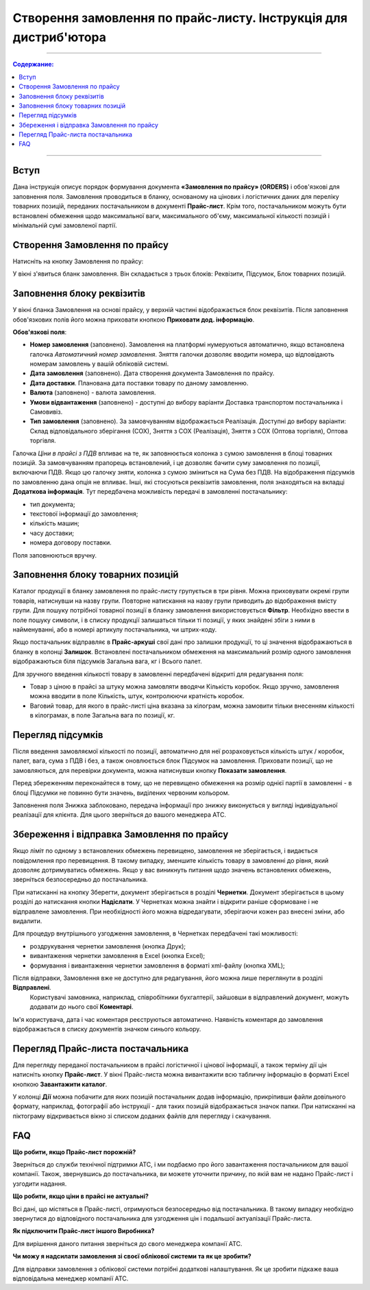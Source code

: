 Створення замовлення по прайс-листу. Інструкція для дистриб'ютора
#########################################################
---------

.. contents:: Содержание:
   :depth: 3

---------

Вступ
=======================================

Дана інструкція описує порядок формування документа **«Замовлення по прайсу» (ORDERS)** і обов'язкові для заповнення поля. Замовлення проводиться в бланку, основаному на цінових і логістичних даних для переліку товарних позицій,  переданих постачальником в документі **Прайс-лист**. Крім того, постачальником можуть бути встановлені обмеження щодо максимальної ваги, максимального об'єму, максимальної кількості позицій і мінімальній сумі замовленої партії.

Створення Замовлення по прайсу
=======================================
Натисніть на кнопку Замовлення по прайсу:

.. image:: pics_Sozdanie_zakaza_po_prajs_listu_Instrukcija_dlja_distributora/Sozdanie_zakaza_po_prajs_listu_Instrukcija_dlja_distributora_01.png
   :align: center

У вікні з'явиться бланк замовлення. Він складається з трьох блоків: Реквізити, Підсумок, Блок товарних позицій.

Заповнення блоку реквізитів
=======================================
У вікні бланка Замовлення на основі прайсу, у верхній частині відображається блок реквізитів. Після заповнення обов'язкових полів його можна приховати кнопкою **Приховати дод. інформацію**.

.. image:: pics_Sozdanie_zakaza_po_prajs_listu_Instrukcija_dlja_distributora/Sozdanie_zakaza_po_prajs_listu_Instrukcija_dlja_distributora_02.png
   :align: center

**Обов'язкові поля**:

- **Номер замовлення** (заповнено). Замовлення на платформі нумеруються автоматично, якщо встановлена ​​галочка *Автоматичний номер замовлення*. Зняття галочки дозволяє вводити номера, що відповідають номерам замовлень у вашій обліковій системі.
- **Дата замовлення** (заповнено). Дата створення документа Замовлення по прайсу.
- **Дата доставки**. Планована дата поставки товару по даному замовленню.
- **Валюта** (заповнено) - валюта замовлення.
- **Умови відвантаження** (заповнено) - доступні до вибору варіанти Доставка транспортом постачальника і Самовивіз.
- **Тип замовлення** (заповнено). За замовчуванням відображається Реалізація. Доступні до вибору варіанти: Склад відповідального зберігання (СОХ), Зняття з СОХ (Реалізація), Зняття з СОХ (Оптова торгівля), Оптова торгівля.

Галочка *Ціни в прайсі з ПДВ* впливає на те, як заповнюється колонка з сумою замовлення в блоці товарних позицій. За замовчуванням прапорець встановлений, і це дозволяє бачити суму замовлення по позиції, включаючи ПДВ. Якщо цю галочку зняти, колонка з сумою зміниться на Сума без ПДВ. На відображення підсумків по замовленню дана опція не впливає.
Інші, які стосуються реквізитів замовлення, поля знаходяться на вкладці **Додаткова інформація**. Тут передбачена можливість передачі в замовленні постачальнику:

- тип документа;
- текстової інформації до замовлення;
- кількість машин;
- часу доставки;
- номера договору поставки.

Поля заповнюються вручну.

.. image:: pics_Sozdanie_zakaza_po_prajs_listu_Instrukcija_dlja_distributora/Sozdanie_zakaza_po_prajs_listu_Instrukcija_dlja_distributora_03.png
   :align: center

Заповнення блоку товарних позицій
=======================================
Каталог продукції в бланку замовлення по прайс-листу групується в три рівня. Можна приховувати окремі групи товарів, натиснувши на назву групи. Повторне натискання на назву групи приводить до відображення вмісту групи. Для пошуку потрібної товарної позиції в бланку замовлення використовується **Фільтр**. 
Необхідно ввести в поле пошуку символи, і в списку продукції залишаться тільки ті позиції, у яких знайдені збіги з ними в найменуванні, або в номері артикулу постачальника, чи штрих-коду.

Якщо постачальник відправляє в **Прайс-аркуші** свої дані про залишки продукції, то ці значення відображаються в бланку в колонці **Залишок**. 
Встановлені постачальником обмеження на максимальний розмір одного замовлення відображаються біля підсумків Загальна вага, кг і Всього палет.

.. image:: pics_Sozdanie_zakaza_po_prajs_listu_Instrukcija_dlja_distributora/Sozdanie_zakaza_po_prajs_listu_Instrukcija_dlja_distributora_04.png
   :align: center

Для зручного введення кількості товару в замовленні передбачені відкриті для редагування поля:

- Товар з ціною в прайсі за штуку можна замовляти вводячи Кількість коробок. Якщо зручно, замовлення можна вводити в поле Кількість, штук, контролюючи кратність коробок.
- Ваговий товар, для якого в прайс-листі ціна вказана за кілограм, можна замовити тільки внесенням кількості в кілограмах, в поле Загальна вага по позиції, кг.

Перегляд підсумків
=======================================
Після введення замовляємої кількості по позиції, автоматично для неї розраховується кількість штук / коробок, палет, вага, сума з ПДВ і без, а також оновлюється блок Підсумок на замовлення.
Приховати позиції, що не замовляються, для перевірки документа, можна натиснувши кнопку **Показати замовлення**.

Перед збереженням переконайтеся в тому, що не перевищено обмеження на розмір однієї партії в замовленні - в блоці Підсумки не повинно бути значень, виділених червоним кольором.

.. image:: pics_Sozdanie_zakaza_po_prajs_listu_Instrukcija_dlja_distributora/Sozdanie_zakaza_po_prajs_listu_Instrukcija_dlja_distributora_05.png
   :align: center

Заповнення поля Знижка заблоковано, передача інформації про знижку виконується у вигляді індивідуальної реалізації для клієнта. Для цього зверніться до вашого менеджера АТС.

Збереження і відправка Замовлення по прайсу
=======================================
Якщо ліміт по одному з встановлених обмежень перевищено, замовлення не зберігається, і видається повідомлення про перевищення. В такому випадку, зменшите кількість товару в замовленні до рівня, який дозволяє дотримуватись обмежень. Якщо у вас виникнуть питання щодо значень встановлених обмежень, зверніться безпосередньо до постачальника.

.. image:: pics_Sozdanie_zakaza_po_prajs_listu_Instrukcija_dlja_distributora/Sozdanie_zakaza_po_prajs_listu_Instrukcija_dlja_distributora_06.png
   :align: center

При натисканні на кнопку Зберегти, документ зберігається в розділі **Чернетки**. Документ зберігається в цьому розділі до натискання кнопки **Надіслати**. У Чернетках можна знайти і відкрити раніше сформоване і не відправлене замовлення. При необхідності його можна відредагувати, зберігаючи кожен раз внесені зміни, або видалити.

Для процедур внутрішнього узгодження замовлення, в Чернетках  передбачені такі можливості:

- роздрукування чернетки замовлення (кнопка Друк);
- вивантаження чернетки замовлення в Excel (кнопка Excel);
- формування і вивантаження чернетки замовлення в форматі xml-файлу (кнопка XML);

.. image:: pics_Sozdanie_zakaza_po_prajs_listu_Instrukcija_dlja_distributora/Sozdanie_zakaza_po_prajs_listu_Instrukcija_dlja_distributora_07.png
   :align: center

Після відправки, Замовлення вже не доступно для редагування, його можна лише переглянути в розділі **Відправлені**. 
 Користувачі замовника, наприклад, співробітники бухгалтерії, зайшовши в відправлений документ, можуть додавати до нього свої **Коментарі**.

.. image:: pics_Sozdanie_zakaza_po_prajs_listu_Instrukcija_dlja_distributora/Sozdanie_zakaza_po_prajs_listu_Instrukcija_dlja_distributora_08.png
   :align: center

Ім'я користувача, дата і час коментаря реєструються автоматично. Наявність коментаря до замовлення відображається в списку документів значком синього кольору.

.. image:: pics_Sozdanie_zakaza_po_prajs_listu_Instrukcija_dlja_distributora/Sozdanie_zakaza_po_prajs_listu_Instrukcija_dlja_distributora_09.png
   :align: center

Перегляд Прайс-листа постачальника
=======================================
Для перегляду переданої постачальником в прайсі логістичної і цінової інформації, а також терміну дії цін натисніть кнопку **Прайс-лист**. У вікні Прайс-листа можна вивантажити всю табличну інформацію в форматі Excel кнопкою **Завантажити каталог**.

У колонці **Дії** можна побачити для яких позицій постачальник додав інформацію, прикріпивши файли довільного формату, наприклад, фотографії або інструкції - для таких позицій відображається значок папки. При натисканні на піктограму відкривається вікно зі списком доданих файлів для перегляду і скачування.

.. image:: pics_Sozdanie_zakaza_po_prajs_listu_Instrukcija_dlja_distributora/Sozdanie_zakaza_po_prajs_listu_Instrukcija_dlja_distributora_10.png
   :align: center

FAQ
=======================================
**Що робити, якщо Прайс-лист порожній?**

Зверніться до служби технічної підтримки АТС, і ми подбаємо про його завантаження постачальником для вашої компанії. 
Також, звернувшись до постачальника, ви можете уточнити причину, по якій вам не надано Прайс-лист і узгодити надання.

**Що робити, якщо ціни в прайсі не актуальні?**

Всі дані, що містяться в Прайс-листі, отримуються безпосередньо від постачальника. В такому випадку необхідно звернутися до відповідного постачальника для узгодження цін і подальшої актуалізації Прайс-листа.

**Як підключити Прайс-лист іншого Виробника?**

Для вирішення даного питання зверніться до свого менеджера компанії АТС.

**Чи можу я надсилати замовлення зі своєї облікової системи та як це зробити?**

Для відправки замовлення з облікової системи потрібні додаткові налаштування. Як це зробити підкаже ваша відповідальна менеджер компанії АТС.
